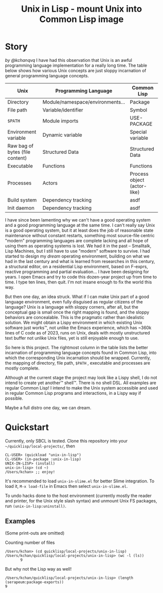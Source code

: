 #+TITLE: Unix in Lisp - mount Unix into Common Lisp image
* Story
/by @kchanqvq/
I have had this observation that Unix is an awful programming language implementation for a really long time. The table below shows how various Unix concepts are just sloppy incarnation of general programming language concepts. 
|---------------------------------+----------------------------------+-----------------------------|
| Unix                            | Programming Language             | Common Lisp                 |
|---------------------------------+----------------------------------+-----------------------------|
| Directory                       | Module/namespace/environments... | Package                     |
| File path                       | Variable/identifier              | Symbol                      |
| =$PATH=                           | Module imports                   | USE-PACKAGE                 |
| Environment variable            | Dynamic variable                 | Special variable            |
| Raw bag of bytes (file content) | Structured Data                  | Structured Data             |
| Executable                      | Functions                        | Functions                   |
| Processes                       | Actors                           | Process object (actor-like) |
| Build system                    | Dependency tracking              | asdf                        |
| Init daemon                     | Dependency tracking              | asdf                        |
|---------------------------------+----------------------------------+-----------------------------|


I have since been lamenting why we can't have a good operating system and a good programming language at the same time. I can't really say Unix is a good operating system, but it at least does the job of reasonable state maintenance without constant restarts, something most source-file centric "modern" programming languages are complete lacking and all hope of using them as operating systems is lost. We had it in the past -- Smalltalk, Lisp Machines, but I still have to use "modern" software to survive. I had started to design my /dream/ operating environment, building on what we had in the last century and what is learned from researches in this century, a structural editor, on a residential Lisp environment, based on F-exprs, reactive programming and partial evaluation... I have been designing for years. I open Emacs and try to code this dozen-year project up from time to time. I type ten lines, then quit. I'm not insane enough to fix the world this way.

But then one day, an idea struck. What if I can make Unix part of a good language environment, even fully disguised as regular citizens of the language? Unix is a language with sloppy corners, after all, but the conceptual gap is small once the right mapping is found, and the sloppy behaviors are concealable. This is the pragmatic rather than idealistic solution. We might obtain a Lispy environment in which existing Unix software just works™, not unlike the Emacs experience, which has ~360k lines of C code as of 2023, runs on Unix, deals with mostly unstructured text buffer not unlike Unix files, yet is still enjoyable enough to use.

So here is this project. The rightmost column in the table lists the better incarnation of programming language concepts found in Common Lisp, into which the corresponding Unix incarnation should be wrapped. Currently, the mapping of directory, file path, =$PATH= , executable and processes are mostly complete.

Although at the current stage the project may look like a Lispy shell, I do not intend to create yet another™ shell™. There is no shell DSL. All examples are regular Common Lisp! I intend to make the Unix system accessible and used in regular Common Lisp programs and interactions, in a Lispy way if possible.

Maybe a full distro one day, we can dream.
* Quickstart
Currently, only SBCL is tested. Clone this repository into your =~/quicklisp/local-projects/=, then
#+begin_src
  CL-USER> (quickload "unix-in-lisp")
  CL-USER> (in-package :unix-in-lisp)
  UNIX-IN-LISP> (install)
  unix-in-lisp> (cd ~)
  /Users/kchan> ;; enjoy!
#+end_src

It's recommended to load ~unix-in-slime.el~ for better Slime integration. To load it, ~M-x load-file~ in Emacs then select ~unix-in-slime.el~.

To undo hacks done to the host environment (currently mostly the reader and printer, for the Unix style slash syntax) and unmount Unix FS packages, run ~(unix-in-lisp:uninstall)~.
** Examples
(Some print-outs are omitted)

Counting number of files
#+begin_src 
  /Users/kchan> (cd quicklisp/local-projects/unix-in-lisp)
  /Users/kchan/quicklisp/local-projects/unix-in-lisp> (wc -l (ls))
         9
#+end_src
But why not the Lisp way as well!
#+begin_src 
  /Users/kchan/quicklisp/local-projects/unix-in-lisp> (length (serapeum:package-exports))
  9
#+end_src
